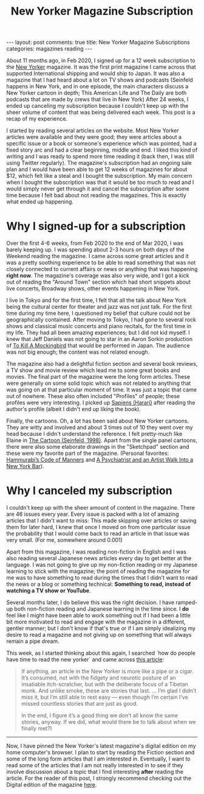 #+TITLE: New Yorker Magazine Subscription
#+OPTIONS: author:nil toc:nil ^:nil

#+begin_export html
---
layout: post
comments: true
title: New Yorker Magazine Subscriptions
categories: magazines reading
---
#+end_export

About 11 months ago, in Feb 2020, I signed up for a 12 week subscription to the [[https://www.newyorker.com][New Yorker]]
magazine. It was the first print magazine I came across that supported International shipping and
would ship to Japan. It was also a magazine that I had heard about a lot on TV shows and podcasts
(Seinfeld happens in New York, and in one episode, the main characters discuss a New Yorker cartoon
in depth; This American Life and The Daily are both podcasts that are made by crews that live in New
York) After 24 weeks, I ended up canceling my subscription because I couldn't keep up with the sheer
volume of content that was being delivered each week. This post is a recap of my experience.

#+begin_export html
<!--more-->
#+end_export

I started by reading several articles on the website. Most New Yorker articles were available and
they were good; they were articles about a specific issue or a book or someone's experience which
was pointed, had a fixed story arc and had a clear beginning, middle and end. I liked this kind of
writing and I was ready to spend more time reading it (back then, I was still using Twitter
regularly). The magazine's subscription had an ongoing sale plan and I would have been able to get
12 weeks of magazines for about $12, which felt like a steal and I bought the subscription. My main
concern when I bought the subscription was that it would be too much to read and I would simply
never get through it and cancel the subscription after some time because I felt bad about not
reading the magazines. This is exactly what ended up happening.

* Why I signed-up for a subscription

Over the first 4-6 weeks, from Feb 2020 to the end of Mar 2020, I was barely keeping up. I was
spending about 2-3 hours on both days of the Weekend reading the magazine. I came across some great
articles and it was a pretty soothing experience to be able to read something that was not closely
connected to current affairs or news or anything that was happening *right now*. The magazine's
coverage was also very wide, and I got a kick out of reading the "Around Town" section which
had short snippets about live concerts, Broadway shows, other events happening in New York.

I live in Tokyo and for the first time, I felt that all the talk about New York being the cultural
center for theater and jazz was not just talk. For the first time during my time here, I questioned
my belief that culture could not be geographically contained. After moving to Tokyo, I had gone to
several rock shows and classical music concerts and piano recitals, for the first time in my
life. They had all been amazing experiences; but I did not kid myself. I knew that Jeff Daniels was
not going to star in an Aaron Sorkin production of [[https://www.newyorker.com/goings-on-about-town/theatre/to-kill-a-mockingbird][To Kill A Mockingbird]] that would be performed in
Japan. The audience was not big enough; the content was not related enough.

The magazine also had a delightful fiction section and several book reviews, a TV show and movie
review which lead me to some great books and movies. The final part of the magazine were the long
form articles. These were generally on some solid topic which was not related to anything that was
going on at that particular moment of time. It was just a topic that came out of nowhere. These also
often included "Profiles" of people; these profiles were very interesting. I picked up [[/book-review/overrated/2020/04/12/sapiens-review/][Sapiens
(Harari)]] after reading the author's profile (albeit I didn't end up liking the book).

Finally, the cartoons. Oh, a lot has been said about New Yorker cartoons. They are witty and
involved and about 3 times out of 10 they went over my head because I didn't understand the
reference. I felt pretty-much like Elaine in [[https://en.wikipedia.org/wiki/The_Cartoon][The Cartoon (Seinfeld, 1998)]]. Apart from the single
panel cartoons, there were also some elaborate drawings in the "Sketchpad" section and these were my
favorite part of the magazine. (Personal favorites: [[https://www.newyorker.com/magazine/2019/12/30/hammurabis-code-of-manners][Hammurabi’s Code of Manners]] and [[https://www.newyorker.com/magazine/2020/01/20/a-psychiatrist-and-an-artist-walk-into-a-new-york-bar][A Psychiatrist
and an Artist Walk Into a New York Bar]]).

* Why I canceled my subscription

I couldn't keep up with the sheer amount of content in the magazine. There are 46 issues every
year. Every issue is packed with a lot of amazing articles that I didn't want to miss: This made
skipping over articles or saving them for later hard, I knew that once I moved on from one
particular issue the probability that I would come back to read an article in that issue was very
small. (For me, somewhere around 0.001)

Apart from this magazine, I was reading non-fiction in English and I was also reading several
Japanese news articles every day to get better at the language. I was not going to give up my
non-fiction reading or my Japanese learning to stick with the magazine; the point of reading the
magazine for me was to have something to read during the times that I didn't want to read the news
or a blog or something technical: *Something to read, instead of watching a TV show or YouTube*.

Several months later, I do believe this was the right decision. I have ramped-up both non-fiction
reading and Japanese learning in the time since. I *do* feel like I might have been able to work
something out if I had been a little bit more motivated to read and engage with the magazine in a
different, gentler manner; but I don't know if that's true or if I am simply idealizing my desire to
read a magazine and not giving up on something that will always remain a pipe dream.

This week, as I started thinking about this again, I searched `how do people have time to read the
new yorker` and came across [[http://justincolletti.com/2012/03/21/you-dont-have-to-read-every-article-in-the-new-yorker-or-anywhere-else/][this article]]:

#+begin_quote
If anything, an article in the New Yorker is more like a pipe or a cigar. It’s consumed, not with
the fidgety and neurotic posture of an insatiable itch-scratcher, but with the deliberate focus of a
Tibetan monk. And unlike smoke, these are stories that last. ... I’m glad I didn’t miss it, but I’m
still able to rest easy — even though I’m certain I’ve missed countless stories that are just as
good.

In the end, I figure it’s a good thing we don’t all know the same stories, anyway. If we did, what
would there be to talk about when we finally met?)

#+end_quote

#+begin_export html
<hr/>
#+end_export

Now, I have pinned the New Yorker's latest magazine's digital edition on my home computer's
browser. I plan to start by reading the Fiction section and some of the long form articles that I am
interested in. Eventually, I want to read some of the articles that I am not really interested in to
see if they involve discussion about a topic that I find interesting *after* reading the
article. For the reader of this post, I strongly recommend checking out the Digital edition of the
magazine [[https://www.newyorker.com/magazine/][here]].
